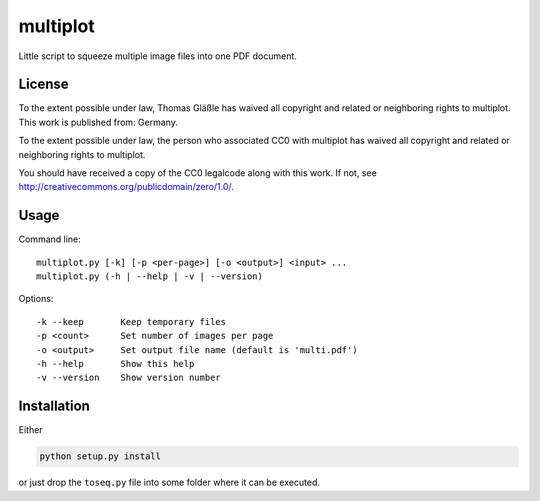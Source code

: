 multiplot
---------

Little script to squeeze multiple image files into one PDF document.


License
~~~~~~~

To the extent possible under law, Thomas Gläßle has waived all copyright
and related or neighboring rights to multiplot. This work is published
from: Germany.

To the extent possible under law, the person who associated CC0 with
multiplot has waived all copyright and related or neighboring rights
to multiplot.

You should have received a copy of the CC0 legalcode along with this
work. If not, see http://creativecommons.org/publicdomain/zero/1.0/.


Usage
~~~~~

Command line::

    multiplot.py [-k] [-p <per-page>] [-o <output>] <input> ...
    multiplot.py (-h | --help | -v | --version)

Options::

    -k --keep       Keep temporary files
    -p <count>      Set number of images per page
    -o <output>     Set output file name (default is 'multi.pdf')
    -h --help       Show this help
    -v --version    Show version number

Installation
~~~~~~~~~~~~

Either

.. code-block:: bash

    python setup.py install

or just drop the ``toseq.py`` file into some folder where it can be executed.

